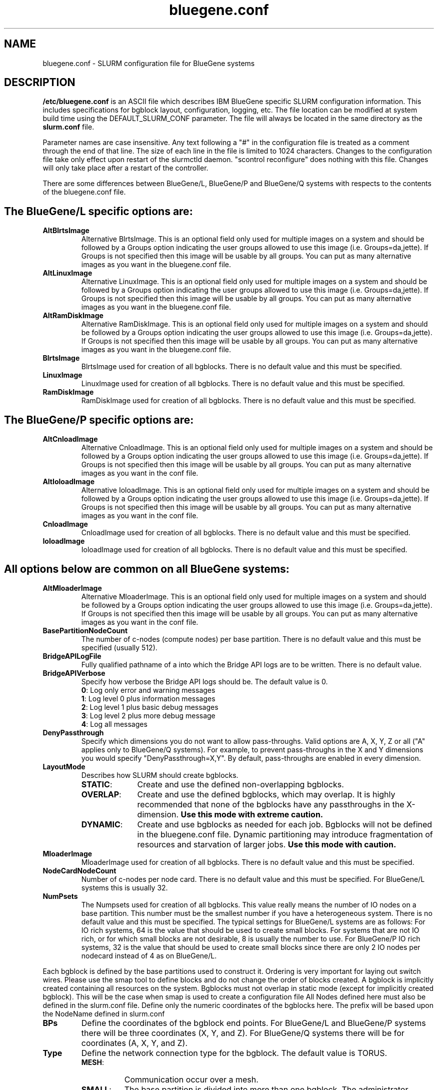 .TH "bluegene.conf" "5" "August 2011" "bluegene.conf 2.3" "SLURM configuration file"

.SH "NAME"
bluegene.conf \- SLURM configuration file for BlueGene systems

.SH "DESCRIPTION"
\fB/etc/bluegene.conf\fP is an ASCII file which describes IBM BlueGene specific
SLURM configuration information. This includes specifications for bgblock
layout, configuration, logging, etc.
The file location can be modified at system build time using the
DEFAULT_SLURM_CONF parameter. The file will always be located in the
same directory as the \fBslurm.conf\fP file.
.LP
Parameter names are case insensitive.
Any text following a "#" in the configuration file is treated
as a comment through the end of that line.
The size of each line in the file is limited to 1024 characters.
Changes to the configuration file take only effect upon restart of
the slurmctld daemon.  "scontrol reconfigure" does nothing with this file.
Changes will only take place after a restart of the controller.
.LP
There are some differences between BlueGene/L, BlueGene/P and  BlueGene/Q
systems with respects to the contents of the bluegene.conf file.

.SH "The BlueGene/L specific options are:"
.TP
\fBAltBlrtsImage\fR
Alternative BlrtsImage.  This is an optional field only used for multiple
images on a system and should be followed by a Groups option indicating
the user groups allowed to use this image (i.e. Groups=da,jette). If
Groups is not specified then this image will be usable by all
groups. You can put as many alternative images as you want in the
bluegene.conf file.

.TP
\fBAltLinuxImage\fR
Alternative LinuxImage.  This is an optional field only used for multiple
images on a system and should be followed by a Groups option indicating
the user groups allowed to use this image (i.e. Groups=da,jette). If
Groups is not specified then this image will be usable by all
groups. You can put as many alternative images as you want in the
bluegene.conf file.

.TP
\fBAltRamDiskImage\fR
Alternative RamDiskImage.  This is an optional field only used for multiple
images on a system and should be followed by a Groups option indicating
the user groups allowed to use this image (i.e. Groups=da,jette). If
Groups is not specified then this image will be usable by all
groups. You can put as many alternative images as you want in the
bluegene.conf file.

.TP
\fBBlrtsImage\fR
BlrtsImage used for creation of all bgblocks.
There is no default value and this must be specified.

.TP
\fBLinuxImage\fR
LinuxImage used for creation of all bgblocks.
There is no default value and this must be specified.

.TP
\fBRamDiskImage\fR
RamDiskImage used for creation of all bgblocks.
There is no default value and this must be specified.

.SH "The BlueGene/P specific options are:"
.TP
\fBAltCnloadImage\fR
Alternative CnloadImage.  This is an optional field only used for multiple
images on a system and should be followed by a Groups option indicating
the user groups allowed to use this image (i.e. Groups=da,jette). If
Groups is not specified then this image will be usable by all
groups. You can put as many alternative images as you want in the conf file.

.TP
\fBAltIoloadImage\fR
Alternative IoloadImage.  This is an optional field only used for multiple
images on a system and should be followed by a Groups option indicating
the user groups allowed to use this image (i.e. Groups=da,jette). If
Groups is not specified then this image will be usable by all
groups. You can put as many alternative images as you want in the conf file.

.TP
\fBCnloadImage\fR
CnloadImage used for creation of all bgblocks.
There is no default value and this must be specified.

.TP
\fBIoloadImage\fR
IoloadImage used for creation of all bgblocks.
There is no default value and this must be specified.

.SH "All options below are common on all BlueGene systems:"
.TP
\fBAltMloaderImage\fR
Alternative MloaderImage.  This is an optional field only used for multiple
images on a system and should be followed by a Groups option indicating
the user groups allowed to use this image (i.e. Groups=da,jette). If
Groups is not specified then this image will be usable by all
groups. You can put as many alternative images as you want in the conf file.

.TP
\fBBasePartitionNodeCount\fR
The number of c\-nodes (compute nodes) per base partition.
There is no default value and this must be specified (usually 512).

.TP
\fBBridgeAPILogFile\fR
Fully qualified pathname of a into which the Bridge API logs are
to be written.
There is no default value.

.TP
\fBBridgeAPIVerbose\fR
Specify how verbose the Bridge API logs should be.
The default value is 0.
.RS
.TP
\fB0\fR: Log only error and warning messages
.TP
\fB1\fR: Log level 0 plus information messages
.TP
\fB2\fR: Log level 1 plus basic debug messages
.TP
\fB3\fR: Log level 2 plus more debug message
.TP
\fB4\fR: Log all messages
.RE

.TP
\fBDenyPassthrough\fR
Specify which dimensions you do not want to allow pass\-throughs.
Valid options are A, X, Y, Z or all ("A" applies only to BlueGene/Q systems).
For example, to prevent pass\-throughs in the X and Y dimensions you would
specify "DenyPassthrough=X,Y".
By default, pass\-throughs are enabled in every dimension.

.TP
\fBLayoutMode\fR
Describes how SLURM should create bgblocks.
.RS
.TP 10
\fBSTATIC\fR:
Create and use the defined non\-overlapping bgblocks.
.TP
\fBOVERLAP\fR:
Create and use the defined bgblocks, which may overlap.
It is highly recommended that none of the bgblocks have any passthroughs
in the X\-dimension.
\fBUse this mode with extreme caution.\fR
.TP
\fBDYNAMIC\fR:
Create and use bgblocks as needed for each job.
Bgblocks will not be defined in the bluegene.conf file.
Dynamic partitioning may introduce fragmentation of resources
and starvation of larger jobs.
\fBUse this mode with caution.\fR
.RE

.TP
\fBMloaderImage\fR
MloaderImage used for creation of all bgblocks.
There is no default value and this must be specified.

.TP
\fBNodeCardNodeCount\fR
Number of c\-nodes per node card.
There is no default value and this must be specified. For BlueGene/L systems
this is usually 32.

.TP
\fBNumPsets\fR
The Numpsets used for creation of all bgblocks.  This value really means the
number of IO nodes on a base partition.  This number must be the smallest
number if you have a heterogeneous system.
There is no default value and this must be specified.  The typical settings
for BlueGene/L systems are as follows: For IO rich systems, 64 is the value that
should be used to create small blocks.  For systems that are not IO rich, or
for which small blocks are not desirable, 8 is usually the number to use.
For BlueGene/P IO rich systems, 32 is the value that should be used to create
small blocks since there are only 2 IO nodes per nodecard instead of 4 as on
BlueGene/L.

.LP
Each bgblock is defined by the base partitions used to construct it.
Ordering is very important for laying out switch wires.  Please use the smap
tool to define blocks and do not change the order of blocks created.
A bgblock is implicitly created containing all resources on the system.
Bgblocks must not overlap in static mode (except for implicitly
created bgblock). This will be the case when smap is used to create
a configuration file
All Nodes defined here must also be defined in the slurm.conf file.
Define only the numeric coordinates of the bgblocks here. The prefix
will be based upon the NodeName defined in slurm.conf

.TP
\fBBPs\fR
Define the coordinates of the bgblock end points.
For BlueGene/L and BlueGene/P systems there will be three coordinates (X, Y, and Z).
For BlueGene/Q systems there will be for coordinates (A, X, Y, and Z).

.TP
\fBType\fR
Define the network connection type for the bgblock.
The default value is TORUS.
.RS
.TP 8
\fBMESH\fR:
Communication occur over a mesh.
.TP
\fBSMALL\fR:
The base partition is divided into more than one bgblock.
The administrator should define the number of single node cards and
quarter base partition blocks using the options \fB32CNBlocks\fR and
\fB128CNBlocks\fR respectively for a BlueGene/L system.  \fB16CNBlocks\fR,
\fB64CNBlocks\fR, and \fB256CNBlocks\fR are also available for
BlueGene/P systems.  Keep in mind you
must have enough IO nodes to make all these configurations possible.

The total number of c\-nodes in defined blocks must not exceed
\fBBasePartitionNodeCnt\fR.
If not specified, the base partition will be divided into four
blocks.
See example below.
.TP
\fBTORUS\fR:
Communications occur over a torus (end\-points of network directly connect.
.RE

.SH "EXAMPLE"
.LP
.br
##################################################################
.br
# bluegene.conf
.br
# build by smap on 03/06/2006
.br
##################################################################
.br
BridgeAPILogFile=/var/log/slurm/bridgeapi.log
.br
BridgeAPIVerbose=2
.br
BlrtsImage=/bgl/BlueLight/ppcfloor/bglsys/bin/rts_hw.rts
.br
LinuxImage=/bgl/BlueLight/ppcfloor/bglsys/bin/zImage.elf
.br
MloaderImage=/bgl/BlueLight/ppcfloor/bglsys/bin/mmcs\-mloader.rts
.br
RamDiskImage=/bgl/BlueLight/ppcfloor/bglsys/bin/ramdisk.elf
.br
BasePartitionNodeCnt=512
.br
NodeCardNodeCnt=32
.br
NumPsets=64	# An I/O rich environment
.br
LayoutMode=STATIC
.br
##################################################################
.br
# LEAVE AS COMMENT, Full\-system bgblock, implicitly created
.br
# BPs=[000x333] Type=TORUS        # 4x4x4 = 64 midplanes
.br
##################################################################
.br
BPs=[000x133] Type=TORUS          # 2x4x4 = 32
.br
BPs=[200x233] Type=TORUS          # 1x4x4 = 16
.br
BPs=[300x313] Type=TORUS          # 1x2x4 =  8
.br
BPs=[320x323] Type=TORUS          # 1x1x4 =  4
.br
BPs=[330x331] Type=TORUS          # 1x1x2 =  2
.br
BPs=[332] Type=TORUS          # 1x1x1 =  1
.br
BPs=[333] Type=SMALL 32CNBlocks=4 128CNBlocks=3 # 1/16 * 4 + 1/4 * 3

.SH "COPYING"
Copyright (C) 2006-2010 The Regents of the University of California.
Produced at Lawrence Livermore National Laboratory (cf, DISCLAIMER).
CODE\-OCEC\-09\-009. All rights reserved.
.LP
This file is part of SLURM, a resource management program.
For details, see <http://www.schedmd.com/slurmdocs/>.
.LP
SLURM is free software; you can redistribute it and/or modify it under
the terms of the GNU General Public License as published by the Free
Software Foundation; either version 2 of the License, or (at your option)
any later version.
.LP
SLURM is distributed in the hope that it will be useful, but WITHOUT ANY
WARRANTY; without even the implied warranty of MERCHANTABILITY or FITNESS
FOR A PARTICULAR PURPOSE.  See the GNU General Public License for more
details.
.SH "FILES"
/etc/bluegene.conf
.SH "SEE ALSO"
.LP
\fBsmap\fR(1), \fBslurm.conf\fR(5)
